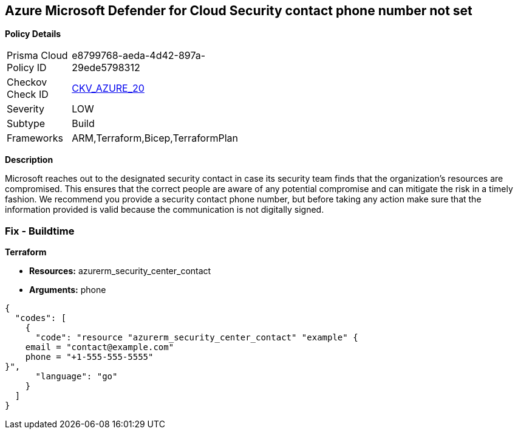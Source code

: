 == Azure Microsoft Defender for Cloud Security contact phone number not set


*Policy Details* 

[width=45%]
[cols="1,1"]
|=== 
|Prisma Cloud Policy ID 
| e8799768-aeda-4d42-897a-29ede5798312

|Checkov Check ID 
| https://github.com/bridgecrewio/checkov/tree/master/checkov/terraform/checks/resource/azure/SecurityCenterContactPhone.py[CKV_AZURE_20]

|Severity
|LOW

|Subtype
|Build
//, Run

|Frameworks
|ARM,Terraform,Bicep,TerraformPlan

|=== 



*Description* 


Microsoft reaches out to the designated security contact in case its security team finds that the organization's resources are compromised.
This ensures that the correct people are aware of any potential compromise and can mitigate the risk in a timely fashion.
We recommend you provide a security contact phone number, but before taking any action make sure that the information provided is valid because the communication is not digitally signed.
////
=== Fix - Runtime


*Azure Portal To change the policy using the Azure Portal, follow these steps:* 



. Log in to the Azure Portal at https://portal.azure.com.

. Navigate to the *Security Center*.

. Click *Security Policy*.

. For the security policy subscription, click *Edit Settings*.

. Click *Email notifications*.

. Enter a valid security contact *Phone Number*.

. Click *Save*.


*CLI Command* 


To set a phone number for contact at time of a potential security breach, use the following command:
----
az account get-access-token
--query "{subscription:subscription,accessToken:accessToken}"
--out tsv | xargs -L1 bash -c 'curl -X PUT -H "Authorization: Bearer $1"
-H "Content-Type:application/json"
https://management.azure.com/subscriptions/$0/providers/Microsoft.Security/
securityContacts/default1?api-version=2017-08-01-preview -d@"*input.json*"'
----
Where _input.json_ contains the Request body json data, detailed below.
Replace _validEmailAddress_ with email ids csv for multiple.
Replace _phoneNumber_ with the valid phone number.


[source,go]
----
{
  "codes": [
    {
      "code": "{\t
"id":
"/subscriptions/&lt;Your_Subscription_Id>/providers/Microsoft.Security/
securityContacts/default1",
"name": "default1",
"type": "Microsoft.Security/securityContacts",
"properties": {
"email": "&lt;validEmailAddress>",
"phone": "&lt;phone_number>",
"alertNotifications": "On",
"alertsToAdmins": "On"
}
}",
      "language": "go"
    }
  ]
}
----
////
=== Fix - Buildtime


*Terraform* 


* *Resources:* azurerm_security_center_contact
* *Arguments:* phone


[source,go]
----
{
  "codes": [
    {
      "code": "resource "azurerm_security_center_contact" "example" {
    email = "contact@example.com"
    phone = "+1-555-555-5555"
}",
      "language": "go"
    }
  ]
}
----
